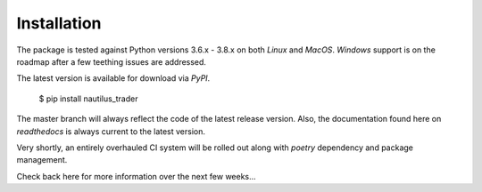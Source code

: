 Installation
============

The package is tested against Python versions 3.6.x - 3.8.x on both `Linux` and
`MacOS`. `Windows` support is on the roadmap after a few teething issues are
addressed.

The latest version is available for download via `PyPI`.

    $ pip install nautilus_trader

The master branch will always reflect the code of the latest release version.
Also, the documentation found here on `readthedocs` is always current to the
latest version.

Very shortly, an entirely overhauled CI system will be rolled out along with
`poetry` dependency and package management.

Check back here for more information over the next few weeks...

